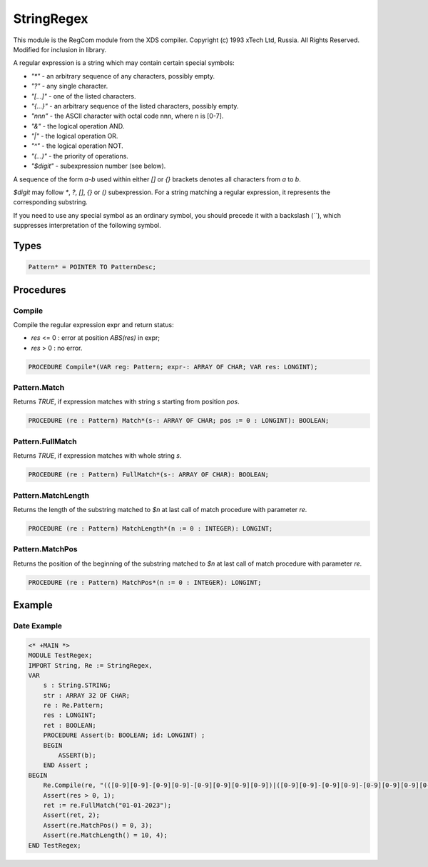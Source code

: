 .. index::
    single: StringRegex

.. _StringRegex:

***********
StringRegex
***********


This module is the RegCom module from the XDS compiler.
Copyright (c) 1993 xTech Ltd, Russia. All Rights Reserved.
Modified for inclusion in library.

A regular expression is a string which may contain certain special symbols:

* `"*"` - an arbitrary sequence of any characters, possibly empty.
* `"?"` - any single character.
* `"[...]"` - one of the listed characters.
* `"{...}"` - an arbitrary sequence of the listed characters, possibly empty.
* `"\nnn"` - the ASCII character with octal code nnn, where n is [0-7].
* `"&"` - the logical operation AND.
* `"|"` - the logical operation OR.
* `"^"` - the logical operation NOT.
* `"(...)"` - the priority of operations.
* `"$digit"` - subexpression number (see below).

A sequence of the form `a-b` used within either `[]` or `{}` brackets
denotes all characters from `a` to `b`.

`$digit` may follow `*`, `?`, `[]`, `{}` or `()` subexpression.
For a string matching a regular expression, it represents the
corresponding substring.

If you need to use any special symbol as an ordinary symbol, you should precede
it with a backslash (`\`), which suppresses interpretation of the following symbol.


Types
=====

.. code-block:: modula2

    Pattern* = POINTER TO PatternDesc;

Procedures
==========

.. _StringRegex.Compile:

Compile
-------


Compile the regular expression expr and return status:

* `res` <= 0 : error at position `ABS(res)` in expr;
* `res` >  0 : no error.


.. code-block:: modula2

    PROCEDURE Compile*(VAR reg: Pattern; expr-: ARRAY OF CHAR; VAR res: LONGINT);

.. _StringRegex.Pattern.Match:

Pattern.Match
-------------


Returns `TRUE`, if expression matches with string `s` starting
from position `pos`.


.. code-block:: modula2

    PROCEDURE (re : Pattern) Match*(s-: ARRAY OF CHAR; pos := 0 : LONGINT): BOOLEAN;

.. _StringRegex.Pattern.FullMatch:

Pattern.FullMatch
-----------------


Returns `TRUE`, if expression matches with whole string `s`.


.. code-block:: modula2

    PROCEDURE (re : Pattern) FullMatch*(s-: ARRAY OF CHAR): BOOLEAN;

.. _StringRegex.Pattern.MatchLength:

Pattern.MatchLength
-------------------


Returns the length of  the  substring matched to `$n`
at last call of match procedure with parameter `re`.


.. code-block:: modula2

    PROCEDURE (re : Pattern) MatchLength*(n := 0 : INTEGER): LONGINT;

.. _StringRegex.Pattern.MatchPos:

Pattern.MatchPos
----------------


Returns the position of the  beginning  of  the  substring
matched to `$n` at last call of match procedure with
parameter `re`.


.. code-block:: modula2

    PROCEDURE (re : Pattern) MatchPos*(n := 0 : INTEGER): LONGINT;


Example
=======

Date Example
------------

.. code-block:: modula2
    
    <* +MAIN *>
    MODULE TestRegex;
    IMPORT String, Re := StringRegex, 
    VAR   
        s : String.STRING;
        str : ARRAY 32 OF CHAR;
        re : Re.Pattern;
        res : LONGINT;
        ret : BOOLEAN;
        PROCEDURE Assert(b: BOOLEAN; id: LONGINT) ;
        BEGIN
            ASSERT(b);
        END Assert ;
    BEGIN
        Re.Compile(re, "(([0-9][0-9]-[0-9][0-9]-[0-9][0-9][0-9][0-9])|([0-9][0-9]-[0-9][0-9]-[0-9][0-9][0-9][0-9]))", res);
        Assert(res > 0, 1);
        ret := re.FullMatch("01-01-2023");
        Assert(ret, 2);
        Assert(re.MatchPos() = 0, 3);
        Assert(re.MatchLength() = 10, 4);
    END TestRegex;


